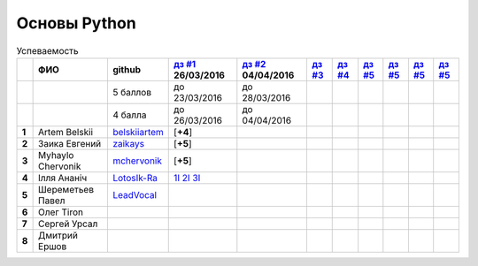 Основы Python
=============

.. list-table:: Успеваемость
   :header-rows: 1
   :stub-columns: 1

   * -
     - ФИО
     - github
     - |dz1|_ 26/03/2016
     - |dz2|_ 04/04/2016
     - |dz3|_
     - |dz4|_
     - |dz5|_
     - |dz6|_
     - |dz7|_
     - |dz8|_
   * -
     -
     - 5 баллов
     - до 23/03/2016
     - до 28/03/2016
     -
     -
     -
     -
     -
     -
   * -
     -
     - 4 балла
     - до 26/03/2016
     - до 04/04/2016
     -
     -
     -
     -
     -
     -
   * - 1
     - Artem Belskii
     - belskiiartem_
     - [**+4**]
     -
     -
     -
     -
     -
     -
     -
   * - 2
     - Заика Евгений
     - zaikays_
     - [**+5**]
     -
     -
     -
     -
     -
     -
     -
   * - 3
     - Myhaylo Chervonik
     - mchervonik_
     - [**+5**]
     -
     -
     -
     -
     -
     -
     -
   * - 4
     - Ілля Ананіч
     - LotosIk-Ra_
     - 1I_ 2I_ 3I_
     -
     -
     -
     -
     -
     -
     -
   * - 5
     - Шереметьев Павел
     - LeadVocal_
     -
     -
     -
     -
     -
     -
     -
     -
   * - 6
     - Олег Tiron
     -
     -
     -
     -
     -
     -
     -
     -
     -
   * - 7
     - Сергей Урсал
     -
     -
     -
     -
     -
     -
     -
     -
     -
   * - 8
     - Дмитрий Ершов
     -
     -
     -
     -
     -
     -
     -
     -
     -

.. CheckPoints

.. |dz1| replace:: дз #1
.. |dz2| replace:: дз #2
.. |dz3| replace:: дз #3
.. |dz4| replace:: дз #4
.. |dz5| replace:: дз #5
.. |dz6| replace:: дз #5
.. |dz7| replace:: дз #5
.. |dz8| replace:: дз #5
.. _dz1: https://github.com/Infernion/python_learn/tree/master/tasks/order_1
.. _dz2: https://github.com/Infernion/python_learn/tree/master/tasks/order_2
.. _dz3: https://github.com/Infernion/python_learn/tree/master/tasks/order_3
.. _dz4: https://github.com/Infernion/python_learn/tree/master/tasks/order_4
.. _dz5: https://github.com/Infernion/python_learn/tree/master/tasks/order_5
.. _dz6: https://github.com/Infernion/python_learn/tree/master/tasks/order_6
.. _dz7: https://github.com/Infernion/python_learn/tree/master/tasks/order_7
.. _dz8: https://github.com/Infernion/python_learn/tree/master/tasks/order_8

.. GitHub

.. _belskiiartem: https://github.com/belskiiartem
.. _zaikays: https://github.com/zaikays
.. _LotosIk-Ra: https://github.com/LotosIk-Ra
.. _mchervonik: https://github.com/mchervonik
.. _LeadVocal: https://github.com/LeadVocal
.. _1I: https://github.com/LotosikRa/python_learn/blob/solutions/tasks/order_1/1.py
.. _2I: https://github.com/LotosikRa/python_learn/blob/solutions/tasks/order_1/2.py
.. _3I: https://github.com/LotosikRa/python_learn/blob/solutions/tasks/order_1/3.py